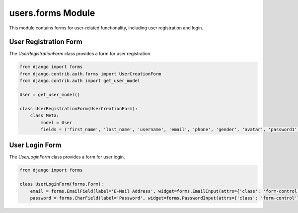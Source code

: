 users.forms Module
==================

This module contains forms for user-related functionality, including user registration and login.

User Registration Form
----------------------

The `UserRegistrationForm` class provides a form for user registration.

.. code-block:: python

   from django import forms
   from django.contrib.auth.forms import UserCreationForm
   from django.contrib.auth import get_user_model

   User = get_user_model()

   class UserRegistrationForm(UserCreationForm):
       class Meta:
           model = User
           fields = ('first_name', 'last_name', 'username', 'email', 'phone', 'gender', 'avatar', 'password1', 'password2')

User Login Form
---------------

The `UserLoginForm` class provides a form for user login.

.. code-block:: python

   from django import forms

   class UserLoginForm(forms.Form):
       email = forms.EmailField(label='E-Mail Address', widget=forms.EmailInput(attrs={'class': 'form-control'}))
       password = forms.CharField(label='Password', widget=forms.PasswordInput(attrs={'class': 'form-control'}))
